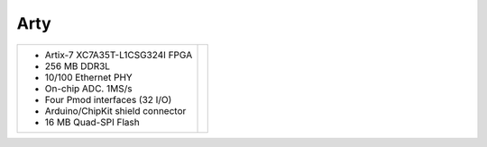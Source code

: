 Arty
~~~~

.. |image| image:: slides/images/arty.jpg 
   :target: _images/arty.jpg

.. list-table::
   :widths: auto

   * - * Artix-7 XC7A35T-L1CSG324I FPGA  
       * 256 MB DDR3L                     
       * 10/100 Ethernet PHY             
       * On-chip ADC. 1MS/s              
       * Four Pmod interfaces (32 I/O)   
       * Arduino/ChipKit shield connector
       * 16 MB Quad-SPI Flash            
     - |image|

